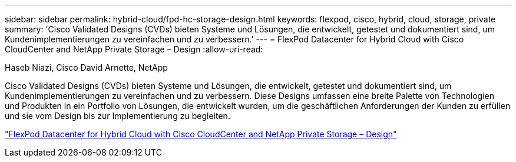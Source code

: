 ---
sidebar: sidebar 
permalink: hybrid-cloud/fpd-hc-storage-design.html 
keywords: flexpod, cisco, hybrid, cloud, storage, private 
summary: 'Cisco Validated Designs (CVDs) bieten Systeme und Lösungen, die entwickelt, getestet und dokumentiert sind, um Kundenimplementierungen zu vereinfachen und zu verbessern.' 
---
= FlexPod Datacenter for Hybrid Cloud with Cisco CloudCenter and NetApp Private Storage – Design
:allow-uri-read: 


Haseb Niazi, Cisco David Arnette, NetApp

[role="lead"]
Cisco Validated Designs (CVDs) bieten Systeme und Lösungen, die entwickelt, getestet und dokumentiert sind, um Kundenimplementierungen zu vereinfachen und zu verbessern. Diese Designs umfassen eine breite Palette von Technologien und Produkten in ein Portfolio von Lösungen, die entwickelt wurden, um die geschäftlichen Anforderungen der Kunden zu erfüllen und sie vom Design bis zur Implementierung zu begleiten.

link:https://www.cisco.com/c/en/us/td/docs/unified_computing/ucs/UCS_CVDs/flexpod_hybridcloud_design.html["FlexPod Datacenter for Hybrid Cloud with Cisco CloudCenter and NetApp Private Storage – Design"^]
